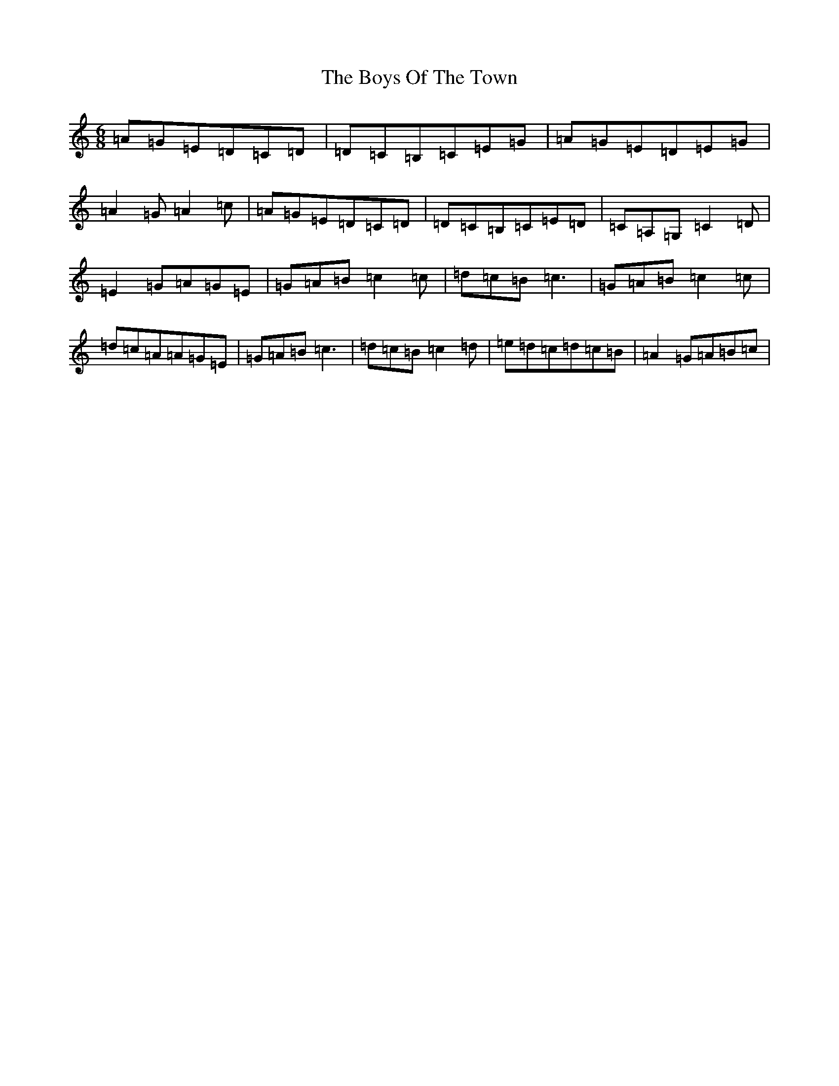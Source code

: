 X: 20248
T: Boys Of The Town, The
S: https://thesession.org/tunes/1035#setting38633
Z: G Major
R: jig
M: 6/8
L: 1/8
K: C Major
=A=G=E=D=C=D|=D=C=B,=C=E=G|=A=G=E=D=E=G|=A2=G=A2=c|=A=G=E=D=C=D|=D=C=B,=C=E=D|=C=A,=G,=C2=D|=E2=G=A=G=E|=G=A=B=c2=c|=d=c=B=c3|=G=A=B=c2=c|=d=c=A=A=G=E|=G=A=B=c3|=d=c=B=c2=d|=e=d=c=d=c=B|=A2=G=A=B=c|